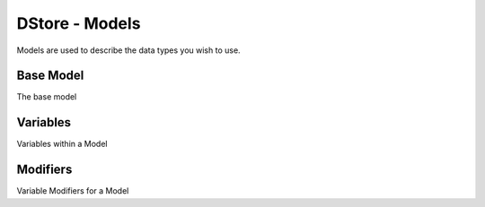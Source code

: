 DStore - Models
###############

Models are used to describe the data types you wish to use.

Base Model
==========
The base model

Variables
=========
Variables within a Model

Modifiers
=========
Variable Modifiers for a Model
